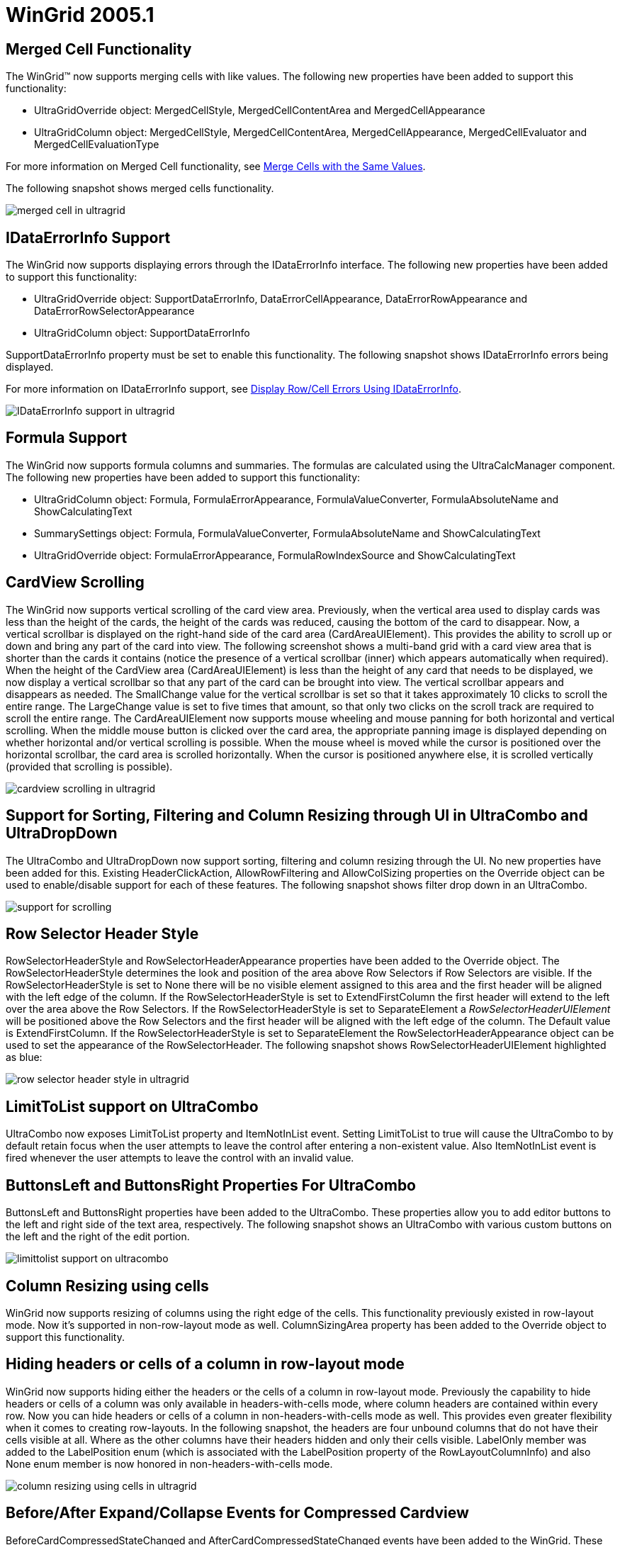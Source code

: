 ﻿////

|metadata|
{
    "name": "wingrid-whats-new-2005-1",
    "controlName": [],
    "tags": [],
    "guid": "{2B9F36F7-76CF-4EE1-851B-F7DE9E0DA9B1}",  
    "buildFlags": [],
    "createdOn": "0001-01-01T00:00:00Z"
}
|metadata|
////

= WinGrid 2005.1

== Merged Cell Functionality

The WinGrid™ now supports merging cells with like values. The following new properties have been added to support this functionality:

* UltraGridOverride object: MergedCellStyle, MergedCellContentArea and MergedCellAppearance
* UltraGridColumn object: MergedCellStyle, MergedCellContentArea, MergedCellAppearance, MergedCellEvaluator and MergedCellEvaluationType

For more information on Merged Cell functionality, see link:wingrid-merging-cells-with-the-same-values.html[Merge Cells with the Same Values].

The following snapshot shows merged cells functionality.

image::images/Whats_New_UltraWinGrid_2005_1_01.png[merged cell in ultragrid]

== *IDataErrorInfo* Support

The WinGrid now supports displaying errors through the IDataErrorInfo interface. The following new properties have been added to support this functionality:

* UltraGridOverride object: SupportDataErrorInfo, DataErrorCellAppearance, DataErrorRowAppearance and DataErrorRowSelectorAppearance
* UltraGridColumn object: SupportDataErrorInfo

SupportDataErrorInfo property must be set to enable this functionality. The following snapshot shows IDataErrorInfo errors being displayed.

For more information on IDataErrorInfo support, see link:wingrid-displaying-row-cell-errors-using-idataerrorinfo.html[Display Row/Cell Errors Using IDataErrorInfo].

image::images/Whats_New_UltraWinGrid_2005_1_02.png[IDataErrorInfo support in ultragrid]

== Formula Support

The WinGrid now supports formula columns and summaries. The formulas are calculated using the UltraCalcManager component. The following new properties have been added to support this functionality:

* UltraGridColumn object: Formula, FormulaErrorAppearance, FormulaValueConverter, FormulaAbsoluteName and ShowCalculatingText
* SummarySettings object: Formula, FormulaValueConverter, FormulaAbsoluteName and ShowCalculatingText
* UltraGridOverride object: FormulaErrorAppearance, FormulaRowIndexSource and ShowCalculatingText

== CardView Scrolling

The WinGrid now supports vertical scrolling of the card view area. Previously, when the vertical area used to display cards was less than the height of the cards, the height of the cards was reduced, causing the bottom of the card to disappear. Now, a vertical scrollbar is displayed on the right-hand side of the card area (CardAreaUIElement). This provides the ability to scroll up or down and bring any part of the card into view. The following screenshot shows a multi-band grid with a card view area that is shorter than the cards it contains (notice the presence of a vertical scrollbar (inner) which appears automatically when required). When the height of the CardView area (CardAreaUIElement) is less than the height of any card that needs to be displayed, we now display a vertical scrollbar so that any part of the card can be brought into view. The vertical scrollbar appears and disappears as needed. The SmallChange value for the vertical scrollbar is set so that it takes approximately 10 clicks to scroll the entire range. The LargeChange value is set to five times that amount, so that only two clicks on the scroll track are required to scroll the entire range. The CardAreaUIElement now supports mouse wheeling and mouse panning for both horizontal and vertical scrolling. When the middle mouse button is clicked over the card area, the appropriate panning image is displayed depending on whether horizontal and/or vertical scrolling is possible. When the mouse wheel is moved while the cursor is positioned over the horizontal scrollbar, the card area is scrolled horizontally. When the cursor is positioned anywhere else, it is scrolled vertically (provided that scrolling is possible).

image::images/Whats_New_UltraWinGrid_2005_1_03.png[cardview scrolling in ultragrid]

== Support for Sorting, Filtering and Column Resizing through UI in UltraCombo and UltraDropDown

The UltraCombo and UltraDropDown now support sorting, filtering and column resizing through the UI. No new properties have been added for this. Existing HeaderClickAction, AllowRowFiltering and AllowColSizing properties on the Override object can be used to enable/disable support for each of these features. The following snapshot shows filter drop down in an UltraCombo.

image::images/Whats_New_UltraWinGrid_2005_1_04.png[support for scrolling, filtering, and column resizing through UI in ultracombo and ultradropdown]

== Row Selector Header Style

RowSelectorHeaderStyle and RowSelectorHeaderAppearance properties have been added to the Override object. The RowSelectorHeaderStyle determines the look and position of the area above Row Selectors if Row Selectors are visible. If the RowSelectorHeaderStyle is set to None there will be no visible element assigned to this area and the first header will be aligned with the left edge of the column. If the RowSelectorHeaderStyle is set to ExtendFirstColumn the first header will extend to the left over the area above the Row Selectors. If the RowSelectorHeaderStyle is set to SeparateElement a  _RowSelectorHeaderUIElement_  will be positioned above the Row Selectors and the first header will be aligned with the left edge of the column. The Default value is ExtendFirstColumn. If the RowSelectorHeaderStyle is set to SeparateElement the RowSelectorHeaderAppearance object can be used to set the appearance of the RowSelectorHeader. The following snapshot shows RowSelectorHeaderUIElement highlighted as blue:

image::images/Whats_New_UltraWinGrid_2005_1_05.png[row selector header style in ultragrid]

== LimitToList support on UltraCombo

UltraCombo now exposes LimitToList property and ItemNotInList event. Setting LimitToList to true will cause the UltraCombo to by default retain focus when the user attempts to leave the control after entering a non-existent value. Also ItemNotInList event is fired whenever the user attempts to leave the control with an invalid value.

== ButtonsLeft and ButtonsRight Properties For UltraCombo

ButtonsLeft and ButtonsRight properties have been added to the UltraCombo. These properties allow you to add editor buttons to the left and right side of the text area, respectively. The following snapshot shows an UltraCombo with various custom buttons on the left and the right of the edit portion.

image::images/Whats_New_UltraWinGrid_2005_1_06.png[limittolist support on ultracombo]

== Column Resizing using cells

WinGrid now supports resizing of columns using the right edge of the cells. This functionality previously existed in row-layout mode. Now it's supported in non-row-layout mode as well. ColumnSizingArea property has been added to the Override object to support this functionality.

== Hiding headers or cells of a column in row-layout mode

WinGrid now supports hiding either the headers or the cells of a column in row-layout mode. Previously the capability to hide headers or cells of a column was only available in headers-with-cells mode, where column headers are contained within every row. Now you can hide headers or cells of a column in non-headers-with-cells mode as well. This provides even greater flexibility when it comes to creating row-layouts. In the following snapshot, the headers are four unbound columns that do not have their cells visible at all. Where as the other columns have their headers hidden and only their cells visible. LabelOnly member was added to the LabelPosition enum (which is associated with the LabelPosition property of the RowLayoutColumnInfo) and also None enum member is now honored in non-headers-with-cells mode.

image::images/Whats_New_UltraWinGrid_2005_1_07.png[column resizing using cells in ultragrid]

== Before/After Expand/Collapse Events for Compressed Cardview

BeforeCardCompressedStateChanged and AfterCardCompressedStateChanged events have been added to the WinGrid. These events fire before and after a Card Row is Expanded/Compressed in CardCompressedView. The event arguments for these methods specify the new compressed state of the Card Row and provide a reference to the row itself. The BeforeCardCompressedStateChanged is cancelable.

== Synchronous Sorting and Filtering

A ProcessMode event argument property has been added to the BeforeSortChangeEventArgs and BeforeRowFilterChangedEventArgs objects that are passed to the BeforeSortChange and BeforeRowFilterChanged events. The ProcessMode property specifies whether all rows, or all expanded rows, will be sorted synchronously. Overloaded EnsureSortedAndFiltered methods have been added to provide fine grained control over synchronous sorting. A typical use for synchronously sorting or filtering is to show a wait cursor during the sort and filter operations.

== Spin Button SpinWrap Feature

A SpinWrap property has been added to the UltraNumericEditor, UltraCurrencyEditor, UltraDateTimeEditor, UltraMaskedEdit, and UltraCalendarCombo controls. The SpinWrap property gets/sets a value indicating whether the control's spin button should wrap its value. If set to true, the spin button will wrap the value incremented/decremented based on its Min/Max value.

== Visual Overflow Indicator In Text Editors (i.e., An Ellipsis)

ShowOverflowIndicator and OverflowIndicatorImage properties have been added to the Text Editor controls (UltraTextEditor, UltraColorPicker, UltraDropDownCalculator, UltraComboEditor, and any control that uses the EditorWithText class). If ShowOverflowIndicator is set to true, and the text of the editor is not entirely visible when  _not_  in edit mode, an overflow indicator image, functionally similar to an ellipsis, appears in the right side of the text area. Hovering the mouse cursor over the image will display a tooltip with the full text. The OverflowIndicatorImage property permits a customized image to be displayed instead of the default image. Below snapshot shows a column in an UltraGrid displaying overflow indicators. The following code shows you how to enable this on an UltraGrid column.

----
UltraGridColumn gridColumn = this.ultraGrid1.DisplayLayout.Bands[0].Columns["State"];
// Create an editor control that supports displaying overflow indicators. Only 
// editors listed above support overflow indicators.
Infragistics.Win.UltraWinEditors.UltraTextEditor textEditorControl = 
        new Infragistics.Win.UltraWinEditors.UltraTextEditor( );
textEditorControl.ShowOverflowIndicator = true;                                 
gridColumn.EditorControl = textEditorControl;
----

image::images/Whats_New_UltraWinGrid_2005_1_08.png[spin button spinwrap feature in ultragrid]

== UltraGridPrintDocument component

A new component - UltraGridPrintDocument - has been added to WinGrid assembly. The UltraGridPrintDocument is a custom .Net PrintDocument that can be used to print the contents of an UltraGrid control and may be used with any .net control or component that works with PrintDocument objects including the new UltraPrintPreviewDialog component as well as the intrinsic .net components such as the PrintDialog, PageSetupDialog and PrintPreviewDialog.